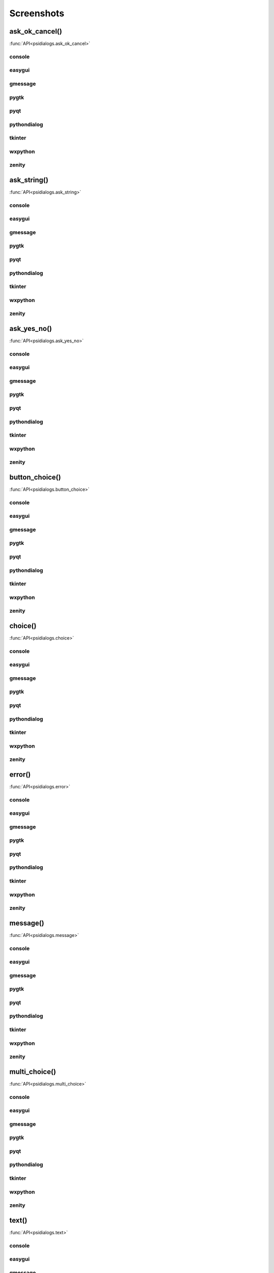 Screenshots
==================================


..  [[[cog
..  import psidialogs
..  from psidialogs.backendloader import BackendLoader
..  backends=sorted(BackendLoader().all_names)
..  functions=psidialogs.FUNCTION_NAMES
..  for f in functions:
..    if 'file' in f or 'folder' in f:
..         continue
..    cog.outl('')
..    cog.outl('.. _%s:' % f)
..    cog.outl('')
..    cog.outl('------------------------')
..    cog.outl(f+'()')
..    cog.outl('------------------------')
..    cog.outl('')
..    cog.outl(':func:`API<psidialogs.%s>`' % f)
..    cog.outl('')
..    for b in backends:
..      cog.outl('')
..      cog.outl(b)
..      cog.outl('------------------------')
..      cog.outl('')
..      cmd = 'python -m psidialogs.examples.demo -b %s -f %s'  % (b,f)
..      if BackendLoader().is_console(b):
..         cmd='xterm -e "%s"' % cmd
..      cog.outl('.. program-screenshot:: ' + cmd )
..      #cog.outl('      :scale: 70 %')
..      cog.outl('      :prompt:')
..      #cog.outl('      :stdout:')
..      #cog.outl('      :stderr:')
..      cog.outl('      :wait: 1')
..      cog.outl('')
..  ]]]

.. _ask_ok_cancel:

------------------------
ask_ok_cancel()
------------------------

:func:`API<psidialogs.ask_ok_cancel>`


console
------------------------

.. program-screenshot:: xterm -e "python -m psidialogs.examples.demo -b console -f ask_ok_cancel"
      :prompt:
      :wait: 1


easygui
------------------------

.. program-screenshot:: python -m psidialogs.examples.demo -b easygui -f ask_ok_cancel
      :prompt:
      :wait: 1


gmessage
------------------------

.. program-screenshot:: python -m psidialogs.examples.demo -b gmessage -f ask_ok_cancel
      :prompt:
      :wait: 1


pygtk
------------------------

.. program-screenshot:: python -m psidialogs.examples.demo -b pygtk -f ask_ok_cancel
      :prompt:
      :wait: 1


pyqt
------------------------

.. program-screenshot:: python -m psidialogs.examples.demo -b pyqt -f ask_ok_cancel
      :prompt:
      :wait: 1


pythondialog
------------------------

.. program-screenshot:: xterm -e "python -m psidialogs.examples.demo -b pythondialog -f ask_ok_cancel"
      :prompt:
      :wait: 1


tkinter
------------------------

.. program-screenshot:: python -m psidialogs.examples.demo -b tkinter -f ask_ok_cancel
      :prompt:
      :wait: 1


wxpython
------------------------

.. program-screenshot:: python -m psidialogs.examples.demo -b wxpython -f ask_ok_cancel
      :prompt:
      :wait: 1


zenity
------------------------

.. program-screenshot:: python -m psidialogs.examples.demo -b zenity -f ask_ok_cancel
      :prompt:
      :wait: 1


.. _ask_string:

------------------------
ask_string()
------------------------

:func:`API<psidialogs.ask_string>`


console
------------------------

.. program-screenshot:: xterm -e "python -m psidialogs.examples.demo -b console -f ask_string"
      :prompt:
      :wait: 1


easygui
------------------------

.. program-screenshot:: python -m psidialogs.examples.demo -b easygui -f ask_string
      :prompt:
      :wait: 1


gmessage
------------------------

.. program-screenshot:: python -m psidialogs.examples.demo -b gmessage -f ask_string
      :prompt:
      :wait: 1


pygtk
------------------------

.. program-screenshot:: python -m psidialogs.examples.demo -b pygtk -f ask_string
      :prompt:
      :wait: 1


pyqt
------------------------

.. program-screenshot:: python -m psidialogs.examples.demo -b pyqt -f ask_string
      :prompt:
      :wait: 1


pythondialog
------------------------

.. program-screenshot:: xterm -e "python -m psidialogs.examples.demo -b pythondialog -f ask_string"
      :prompt:
      :wait: 1


tkinter
------------------------

.. program-screenshot:: python -m psidialogs.examples.demo -b tkinter -f ask_string
      :prompt:
      :wait: 1


wxpython
------------------------

.. program-screenshot:: python -m psidialogs.examples.demo -b wxpython -f ask_string
      :prompt:
      :wait: 1


zenity
------------------------

.. program-screenshot:: python -m psidialogs.examples.demo -b zenity -f ask_string
      :prompt:
      :wait: 1


.. _ask_yes_no:

------------------------
ask_yes_no()
------------------------

:func:`API<psidialogs.ask_yes_no>`


console
------------------------

.. program-screenshot:: xterm -e "python -m psidialogs.examples.demo -b console -f ask_yes_no"
      :prompt:
      :wait: 1


easygui
------------------------

.. program-screenshot:: python -m psidialogs.examples.demo -b easygui -f ask_yes_no
      :prompt:
      :wait: 1


gmessage
------------------------

.. program-screenshot:: python -m psidialogs.examples.demo -b gmessage -f ask_yes_no
      :prompt:
      :wait: 1


pygtk
------------------------

.. program-screenshot:: python -m psidialogs.examples.demo -b pygtk -f ask_yes_no
      :prompt:
      :wait: 1


pyqt
------------------------

.. program-screenshot:: python -m psidialogs.examples.demo -b pyqt -f ask_yes_no
      :prompt:
      :wait: 1


pythondialog
------------------------

.. program-screenshot:: xterm -e "python -m psidialogs.examples.demo -b pythondialog -f ask_yes_no"
      :prompt:
      :wait: 1


tkinter
------------------------

.. program-screenshot:: python -m psidialogs.examples.demo -b tkinter -f ask_yes_no
      :prompt:
      :wait: 1


wxpython
------------------------

.. program-screenshot:: python -m psidialogs.examples.demo -b wxpython -f ask_yes_no
      :prompt:
      :wait: 1


zenity
------------------------

.. program-screenshot:: python -m psidialogs.examples.demo -b zenity -f ask_yes_no
      :prompt:
      :wait: 1


.. _button_choice:

------------------------
button_choice()
------------------------

:func:`API<psidialogs.button_choice>`


console
------------------------

.. program-screenshot:: xterm -e "python -m psidialogs.examples.demo -b console -f button_choice"
      :prompt:
      :wait: 1


easygui
------------------------

.. program-screenshot:: python -m psidialogs.examples.demo -b easygui -f button_choice
      :prompt:
      :wait: 1


gmessage
------------------------

.. program-screenshot:: python -m psidialogs.examples.demo -b gmessage -f button_choice
      :prompt:
      :wait: 1


pygtk
------------------------

.. program-screenshot:: python -m psidialogs.examples.demo -b pygtk -f button_choice
      :prompt:
      :wait: 1


pyqt
------------------------

.. program-screenshot:: python -m psidialogs.examples.demo -b pyqt -f button_choice
      :prompt:
      :wait: 1


pythondialog
------------------------

.. program-screenshot:: xterm -e "python -m psidialogs.examples.demo -b pythondialog -f button_choice"
      :prompt:
      :wait: 1


tkinter
------------------------

.. program-screenshot:: python -m psidialogs.examples.demo -b tkinter -f button_choice
      :prompt:
      :wait: 1


wxpython
------------------------

.. program-screenshot:: python -m psidialogs.examples.demo -b wxpython -f button_choice
      :prompt:
      :wait: 1


zenity
------------------------

.. program-screenshot:: python -m psidialogs.examples.demo -b zenity -f button_choice
      :prompt:
      :wait: 1


.. _choice:

------------------------
choice()
------------------------

:func:`API<psidialogs.choice>`


console
------------------------

.. program-screenshot:: xterm -e "python -m psidialogs.examples.demo -b console -f choice"
      :prompt:
      :wait: 1


easygui
------------------------

.. program-screenshot:: python -m psidialogs.examples.demo -b easygui -f choice
      :prompt:
      :wait: 1


gmessage
------------------------

.. program-screenshot:: python -m psidialogs.examples.demo -b gmessage -f choice
      :prompt:
      :wait: 1


pygtk
------------------------

.. program-screenshot:: python -m psidialogs.examples.demo -b pygtk -f choice
      :prompt:
      :wait: 1


pyqt
------------------------

.. program-screenshot:: python -m psidialogs.examples.demo -b pyqt -f choice
      :prompt:
      :wait: 1


pythondialog
------------------------

.. program-screenshot:: xterm -e "python -m psidialogs.examples.demo -b pythondialog -f choice"
      :prompt:
      :wait: 1


tkinter
------------------------

.. program-screenshot:: python -m psidialogs.examples.demo -b tkinter -f choice
      :prompt:
      :wait: 1


wxpython
------------------------

.. program-screenshot:: python -m psidialogs.examples.demo -b wxpython -f choice
      :prompt:
      :wait: 1


zenity
------------------------

.. program-screenshot:: python -m psidialogs.examples.demo -b zenity -f choice
      :prompt:
      :wait: 1


.. _error:

------------------------
error()
------------------------

:func:`API<psidialogs.error>`


console
------------------------

.. program-screenshot:: xterm -e "python -m psidialogs.examples.demo -b console -f error"
      :prompt:
      :wait: 1


easygui
------------------------

.. program-screenshot:: python -m psidialogs.examples.demo -b easygui -f error
      :prompt:
      :wait: 1


gmessage
------------------------

.. program-screenshot:: python -m psidialogs.examples.demo -b gmessage -f error
      :prompt:
      :wait: 1


pygtk
------------------------

.. program-screenshot:: python -m psidialogs.examples.demo -b pygtk -f error
      :prompt:
      :wait: 1


pyqt
------------------------

.. program-screenshot:: python -m psidialogs.examples.demo -b pyqt -f error
      :prompt:
      :wait: 1


pythondialog
------------------------

.. program-screenshot:: xterm -e "python -m psidialogs.examples.demo -b pythondialog -f error"
      :prompt:
      :wait: 1


tkinter
------------------------

.. program-screenshot:: python -m psidialogs.examples.demo -b tkinter -f error
      :prompt:
      :wait: 1


wxpython
------------------------

.. program-screenshot:: python -m psidialogs.examples.demo -b wxpython -f error
      :prompt:
      :wait: 1


zenity
------------------------

.. program-screenshot:: python -m psidialogs.examples.demo -b zenity -f error
      :prompt:
      :wait: 1


.. _message:

------------------------
message()
------------------------

:func:`API<psidialogs.message>`


console
------------------------

.. program-screenshot:: xterm -e "python -m psidialogs.examples.demo -b console -f message"
      :prompt:
      :wait: 1


easygui
------------------------

.. program-screenshot:: python -m psidialogs.examples.demo -b easygui -f message
      :prompt:
      :wait: 1


gmessage
------------------------

.. program-screenshot:: python -m psidialogs.examples.demo -b gmessage -f message
      :prompt:
      :wait: 1


pygtk
------------------------

.. program-screenshot:: python -m psidialogs.examples.demo -b pygtk -f message
      :prompt:
      :wait: 1


pyqt
------------------------

.. program-screenshot:: python -m psidialogs.examples.demo -b pyqt -f message
      :prompt:
      :wait: 1


pythondialog
------------------------

.. program-screenshot:: xterm -e "python -m psidialogs.examples.demo -b pythondialog -f message"
      :prompt:
      :wait: 1


tkinter
------------------------

.. program-screenshot:: python -m psidialogs.examples.demo -b tkinter -f message
      :prompt:
      :wait: 1


wxpython
------------------------

.. program-screenshot:: python -m psidialogs.examples.demo -b wxpython -f message
      :prompt:
      :wait: 1


zenity
------------------------

.. program-screenshot:: python -m psidialogs.examples.demo -b zenity -f message
      :prompt:
      :wait: 1


.. _multi_choice:

------------------------
multi_choice()
------------------------

:func:`API<psidialogs.multi_choice>`


console
------------------------

.. program-screenshot:: xterm -e "python -m psidialogs.examples.demo -b console -f multi_choice"
      :prompt:
      :wait: 1


easygui
------------------------

.. program-screenshot:: python -m psidialogs.examples.demo -b easygui -f multi_choice
      :prompt:
      :wait: 1


gmessage
------------------------

.. program-screenshot:: python -m psidialogs.examples.demo -b gmessage -f multi_choice
      :prompt:
      :wait: 1


pygtk
------------------------

.. program-screenshot:: python -m psidialogs.examples.demo -b pygtk -f multi_choice
      :prompt:
      :wait: 1


pyqt
------------------------

.. program-screenshot:: python -m psidialogs.examples.demo -b pyqt -f multi_choice
      :prompt:
      :wait: 1


pythondialog
------------------------

.. program-screenshot:: xterm -e "python -m psidialogs.examples.demo -b pythondialog -f multi_choice"
      :prompt:
      :wait: 1


tkinter
------------------------

.. program-screenshot:: python -m psidialogs.examples.demo -b tkinter -f multi_choice
      :prompt:
      :wait: 1


wxpython
------------------------

.. program-screenshot:: python -m psidialogs.examples.demo -b wxpython -f multi_choice
      :prompt:
      :wait: 1


zenity
------------------------

.. program-screenshot:: python -m psidialogs.examples.demo -b zenity -f multi_choice
      :prompt:
      :wait: 1


.. _text:

------------------------
text()
------------------------

:func:`API<psidialogs.text>`


console
------------------------

.. program-screenshot:: xterm -e "python -m psidialogs.examples.demo -b console -f text"
      :prompt:
      :wait: 1


easygui
------------------------

.. program-screenshot:: python -m psidialogs.examples.demo -b easygui -f text
      :prompt:
      :wait: 1


gmessage
------------------------

.. program-screenshot:: python -m psidialogs.examples.demo -b gmessage -f text
      :prompt:
      :wait: 1


pygtk
------------------------

.. program-screenshot:: python -m psidialogs.examples.demo -b pygtk -f text
      :prompt:
      :wait: 1


pyqt
------------------------

.. program-screenshot:: python -m psidialogs.examples.demo -b pyqt -f text
      :prompt:
      :wait: 1


pythondialog
------------------------

.. program-screenshot:: xterm -e "python -m psidialogs.examples.demo -b pythondialog -f text"
      :prompt:
      :wait: 1


tkinter
------------------------

.. program-screenshot:: python -m psidialogs.examples.demo -b tkinter -f text
      :prompt:
      :wait: 1


wxpython
------------------------

.. program-screenshot:: python -m psidialogs.examples.demo -b wxpython -f text
      :prompt:
      :wait: 1


zenity
------------------------

.. program-screenshot:: python -m psidialogs.examples.demo -b zenity -f text
      :prompt:
      :wait: 1


.. _warning:

------------------------
warning()
------------------------

:func:`API<psidialogs.warning>`


console
------------------------

.. program-screenshot:: xterm -e "python -m psidialogs.examples.demo -b console -f warning"
      :prompt:
      :wait: 1


easygui
------------------------

.. program-screenshot:: python -m psidialogs.examples.demo -b easygui -f warning
      :prompt:
      :wait: 1


gmessage
------------------------

.. program-screenshot:: python -m psidialogs.examples.demo -b gmessage -f warning
      :prompt:
      :wait: 1


pygtk
------------------------

.. program-screenshot:: python -m psidialogs.examples.demo -b pygtk -f warning
      :prompt:
      :wait: 1


pyqt
------------------------

.. program-screenshot:: python -m psidialogs.examples.demo -b pyqt -f warning
      :prompt:
      :wait: 1


pythondialog
------------------------

.. program-screenshot:: xterm -e "python -m psidialogs.examples.demo -b pythondialog -f warning"
      :prompt:
      :wait: 1


tkinter
------------------------

.. program-screenshot:: python -m psidialogs.examples.demo -b tkinter -f warning
      :prompt:
      :wait: 1


wxpython
------------------------

.. program-screenshot:: python -m psidialogs.examples.demo -b wxpython -f warning
      :prompt:
      :wait: 1


zenity
------------------------

.. program-screenshot:: python -m psidialogs.examples.demo -b zenity -f warning
      :prompt:
      :wait: 1

..  [[[end]]]


